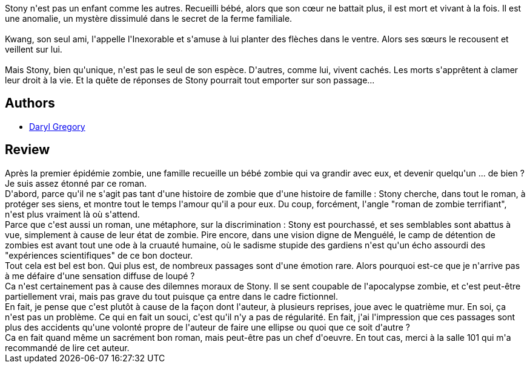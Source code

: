 :jbake-type: post
:jbake-status: published
:jbake-title: L'Éducation de Stony Mayhall
:jbake-tags:  famille, initiation, zombies,_année_2017,_mois_janv.,_note_4,rayon-imaginaire,read
:jbake-date: 2017-01-20
:jbake-depth: ../../
:jbake-uri: goodreads/books/9782266229708.adoc
:jbake-bigImage: https://i.gr-assets.com/images/S/compressed.photo.goodreads.com/books/1483354596l/33708583._SY160_.jpg
:jbake-smallImage: https://i.gr-assets.com/images/S/compressed.photo.goodreads.com/books/1483354596l/33708583._SY75_.jpg
:jbake-source: https://www.goodreads.com/book/show/33708583
:jbake-style: goodreads goodreads-book

++++
<div class="book-description">
Stony n'est pas un enfant comme les autres. Recueilli bébé, alors que son cœur ne battait plus, il est mort et vivant à la fois. Il est une anomalie, un mystère dissimulé dans le secret de la ferme familiale.<br /><br />Kwang, son seul ami, l'appelle l'Inexorable et s'amuse à lui planter des flèches dans le ventre. Alors ses sœurs le recousent et veillent sur lui.<br /><br />Mais Stony, bien qu'unique, n'est pas le seul de son espèce. D'autres, comme lui, vivent cachés. Les morts s'apprêtent à clamer leur droit à la vie. Et la quête de réponses de Stony pourrait tout emporter sur son passage...
</div>
++++


## Authors
* link:../authors/1343790.html[Daryl Gregory]



## Review

++++
Après la premier épidémie zombie, une famille recueille un bébé zombie qui va grandir avec eux, et devenir quelqu'un ... de bien ?<br/>Je suis assez étonné par ce roman.<br/>D'abord, parce qu'il ne s'agit pas tant d'une histoire de zombie que d'une histoire de famille : Stony cherche, dans tout le roman, à protéger ses siens, et montre tout le temps l'amour qu'il a pour eux. Du coup, forcément, l'angle "roman de zombie terrifiant", n'est plus vraiment là où s'attend.<br/>Parce que c'est aussi un roman, une métaphore, sur la discrimination : Stony est pourchassé, et ses semblables sont abattus à vue, simplement à cause de leur état de zombie. Pire encore, dans une vision digne de Menguélé, le camp de détention de zombies est avant tout une ode à la cruauté humaine, où le sadisme stupide des gardiens n'est qu'un écho assourdi des "expériences scientifiques" de ce bon docteur.<br/>Tout cela est bel est bon. Qui plus est, de nombreux passages sont d'une émotion rare. Alors pourquoi est-ce que je n'arrive pas à me défaire d'une sensation diffuse de loupé ?<br/>Ca n'est certainement pas à cause des dilemnes moraux de Stony. Il se sent coupable de l'apocalypse zombie, et c'est peut-être partiellement vrai, mais pas grave du tout puisque ça entre dans le cadre fictionnel.<br/>En fait, je pense que c'est plutôt à cause de la façon dont l'auteur, à plusieurs reprises, joue avec le quatrième mur. En soi, ça n'est pas un problème. Ce qui en fait un souci, c'est qu'il n'y a pas de régularité. En fait, j'ai l'impression que ces passages sont plus des accidents qu'une volonté propre de l'auteur de faire une ellipse ou quoi que ce soit d'autre ?<br/>Ca en fait quand même un sacrément bon roman, mais peut-être pas un chef d'oeuvre. En tout cas, merci à la salle 101 qui m'a recommandé de lire cet auteur.
++++